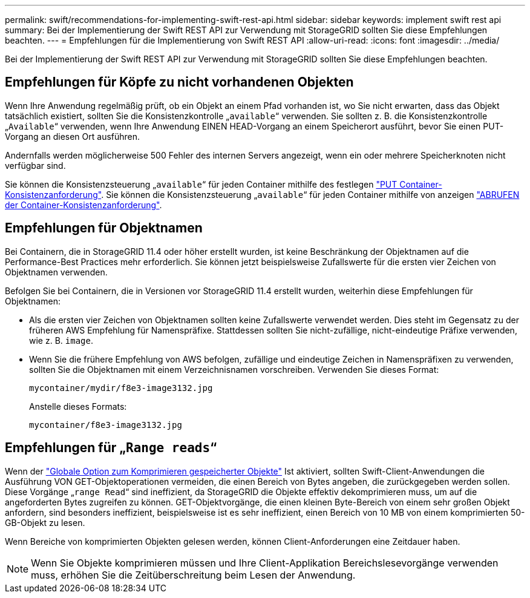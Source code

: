 ---
permalink: swift/recommendations-for-implementing-swift-rest-api.html 
sidebar: sidebar 
keywords: implement swift rest api 
summary: Bei der Implementierung der Swift REST API zur Verwendung mit StorageGRID sollten Sie diese Empfehlungen beachten. 
---
= Empfehlungen für die Implementierung von Swift REST API
:allow-uri-read: 
:icons: font
:imagesdir: ../media/


[role="lead"]
Bei der Implementierung der Swift REST API zur Verwendung mit StorageGRID sollten Sie diese Empfehlungen beachten.



== Empfehlungen für Köpfe zu nicht vorhandenen Objekten

Wenn Ihre Anwendung regelmäßig prüft, ob ein Objekt an einem Pfad vorhanden ist, wo Sie nicht erwarten, dass das Objekt tatsächlich existiert, sollten Sie die Konsistenzkontrolle „`available`“ verwenden. Sie sollten z. B. die Konsistenzkontrolle „`Available`“ verwenden, wenn Ihre Anwendung EINEN HEAD-Vorgang an einem Speicherort ausführt, bevor Sie einen PUT-Vorgang an diesen Ort ausführen.

Andernfalls werden möglicherweise 500 Fehler des internen Servers angezeigt, wenn ein oder mehrere Speicherknoten nicht verfügbar sind.

Sie können die Konsistenzsteuerung „`available`“ für jeden Container mithilfe des festlegen link:put-container-consistency-request.html["PUT Container-Konsistenzanforderung"]. Sie können die Konsistenzsteuerung „`available`“ für jeden Container mithilfe von anzeigen link:get-container-consistency-request.html["ABRUFEN der Container-Konsistenzanforderung"].



== Empfehlungen für Objektnamen

Bei Containern, die in StorageGRID 11.4 oder höher erstellt wurden, ist keine Beschränkung der Objektnamen auf die Performance-Best Practices mehr erforderlich. Sie können jetzt beispielsweise Zufallswerte für die ersten vier Zeichen von Objektnamen verwenden.

Befolgen Sie bei Containern, die in Versionen vor StorageGRID 11.4 erstellt wurden, weiterhin diese Empfehlungen für Objektnamen:

* Als die ersten vier Zeichen von Objektnamen sollten keine Zufallswerte verwendet werden. Dies steht im Gegensatz zu der früheren AWS Empfehlung für Namenspräfixe. Stattdessen sollten Sie nicht-zufällige, nicht-eindeutige Präfixe verwenden, wie z. B. `image`.
* Wenn Sie die frühere Empfehlung von AWS befolgen, zufällige und eindeutige Zeichen in Namenspräfixen zu verwenden, sollten Sie die Objektnamen mit einem Verzeichnisnamen vorschreiben. Verwenden Sie dieses Format:
+
[listing]
----
mycontainer/mydir/f8e3-image3132.jpg
----
+
Anstelle dieses Formats:

+
[listing]
----
mycontainer/f8e3-image3132.jpg
----




== Empfehlungen für „`Range reads`“

Wenn der link:../admin/configuring-stored-object-compression.html["Globale Option zum Komprimieren gespeicherter Objekte"] Ist aktiviert, sollten Swift-Client-Anwendungen die Ausführung VON GET-Objektoperationen vermeiden, die einen Bereich von Bytes angeben, die zurückgegeben werden sollen. Diese Vorgänge „`range Read`“ sind ineffizient, da StorageGRID die Objekte effektiv dekomprimieren muss, um auf die angeforderten Bytes zugreifen zu können. GET-Objektvorgänge, die einen kleinen Byte-Bereich von einem sehr großen Objekt anfordern, sind besonders ineffizient, beispielsweise ist es sehr ineffizient, einen Bereich von 10 MB von einem komprimierten 50-GB-Objekt zu lesen.

Wenn Bereiche von komprimierten Objekten gelesen werden, können Client-Anforderungen eine Zeitdauer haben.


NOTE: Wenn Sie Objekte komprimieren müssen und Ihre Client-Applikation Bereichslesevorgänge verwenden muss, erhöhen Sie die Zeitüberschreitung beim Lesen der Anwendung.
